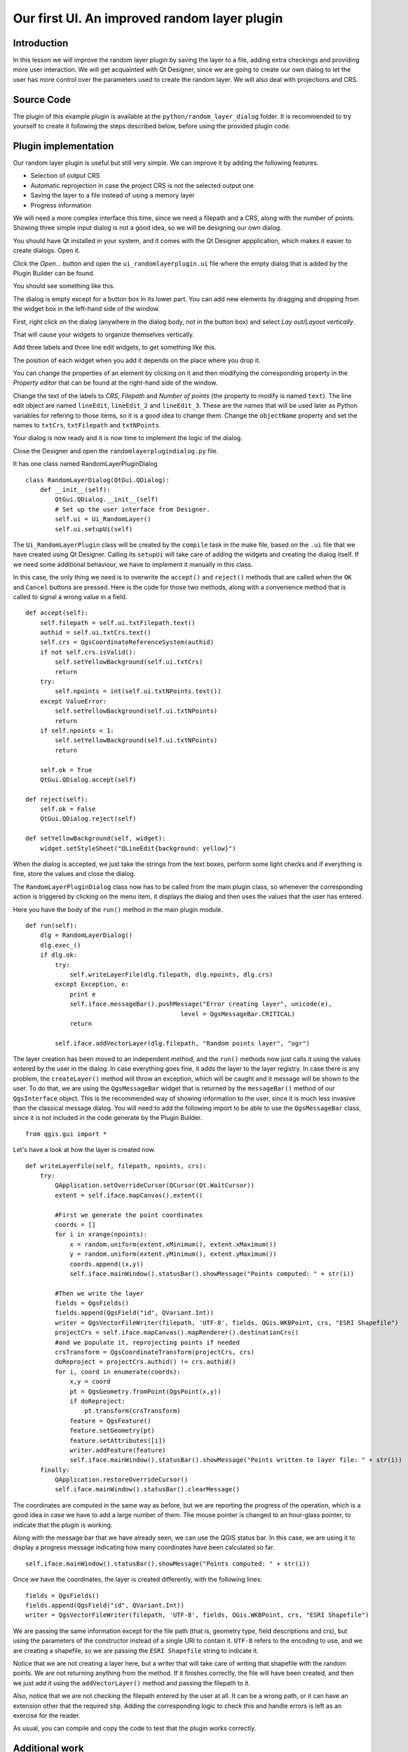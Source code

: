 Our first UI. An improved random layer plugin
=============================================

Introduction
*************

In this lesson we will improve the random layer plugin by saving the layer to a file, adding extra checkings and providing more user interaction. We will get acquainted with Qt Designer, since we are going to create our own dialog to let the user has more control over the parameters used to create the random layer. We will also deal with projections and CRS.


Source Code
************

The plugin of this example plugin is available at the ``python/random_layer_dialog`` folder. It is recommended to try yourself to create it following the steps described below, before using the provided plugin code.


Plugin implementation
**********************************

Our random layer plugin is useful but still very simple. We can improve it by adding the following features.

- Selection of output CRS
- Automatic reprojection in case the project CRS is not the selected output one
- Saving the layer to a file instead of using a memory layer
- Progress information

We will need a more complex interface this time, since we need a filepath and a CRS, along with the number of points. Showing three simple input dialog is not a good idea, so we will be designing our own dialog.

You should have Qt installed in your system, and it comes with the Qt Designer appplication, which makes it easier to create dialogs. Open it.

.. image:: ../img/random_layer_dialog/designer.png

Click the *Open...* button and open the ``ui_randomlayerplugin.ui`` file where the empty dialog that is added by the Plugin Builder can be found.

You should see something like this.

.. image:: ../img/random_layer_dialog/empty_dialog.png

The dialog is empty except for a button box in its lower part. You can add new elements by dragging and dropping from the widget box in the left-hand side of the window.

First, right click on the dialog (anywhere in the dialog body, not in the button box) and select *Lay out/Layout vertically*.

.. image:: ../img/random_layer_dialog/layout_vertically.png

That will cause your widgets to organize themselves vertically.

Add three labels and three line edit widgets, to get something like this.

.. image:: ../img/random_layer_dialog/dialog_with_widgets.png

The position of each widget when you add it depends on the place where you drop it.

You can change the properties of an element by clicking on it and then modifying the corresponding property in the *Property editor* that can be found at the right-hand side of the window.

.. image:: ../img/random_layer_dialog/dialog_with_widgets.png

Change the text of the labels to *CRS*, *Filepath* and *Number of points* (the property to modify is named ``text``). The line edit object are named ``lineEdit``, ``lineEdit_2`` and ``lineEdit_3``. These are the names that will be used later as Python variables for refering to those items, so it is a good idea to change them. Change the ``objectName`` property and set the names to ``txtCrs``, ``txtFilepath`` and ``txtNPoints``.

Your dialog is now ready and it is now time to implement the logic of the dialog.

Close the Designer and open the ``randomlayerplugindialog.py`` file.

It has one class named RandomLayerPluginDialog

::

	class RandomLayerDialog(QtGui.QDialog):
	    def __init__(self):
	        QtGui.QDialog.__init__(self)
	        # Set up the user interface from Designer.
	        self.ui = Ui_RandomLayer()
	        self.ui.setupUi(self)


The ``Ui_RandomLayerPlugin`` class will be created by the ``compile`` task in the make file, based on the ``.ui`` file that we have created using Qt Designer. Calling its ``setupUi`` will take care of adding the widgets and creating the dialog itself. If we need some additional behaviour, we have to implement it manually in this class.

In this case, the only thing we need is to overwrite the ``accept()`` and ``reject()`` methods that are called when the ``OK`` and ``Cancel`` buttons are pressed. Here is the code for those two methods, along with a convenience method that is called to signal a wrong value in a field.




::
	
    def accept(self):
        self.filepath = self.ui.txtFilepath.text()
        authid = self.ui.txtCrs.text()
        self.crs = QgsCoordinateReferenceSystem(authid)
        if not self.crs.isValid():
            self.setYellowBackground(self.ui.txtCrs)
            return
        try:
            self.npoints = int(self.ui.txtNPoints.text())
        except ValueError:
            self.setYellowBackground(self.ui.txtNPoints)
            return
        if self.npoints < 1:
            self.setYellowBackground(self.ui.txtNPoints)
            return

        self.ok = True      
        QtGui.QDialog.accept(self)        
        
    def reject(self):       
        self.ok = False
        QtGui.QDialog.reject(self)   

    def setYellowBackground(self, widget):
        widget.setStyleSheet("QLineEdit{background: yellow}")  


When the dialog is accepted, we just take the strings from the text boxes, perform some light checks and if everything is fine, store the values and close the dialog.


The ``RandomLayerPluginDialog`` class now has to be called from the main plugin class, so whenever the corresponding action is triggered by clicking on the menu item, it displays the dialog and then uses the values that the user has entered.

Here you have the body of the ``run()`` method in the main plugin module.


::

    def run(self):
        dlg = RandomLayerDialog()
        dlg.exec_()
        if dlg.ok:
            try:
                self.writeLayerFile(dlg.filepath, dlg.npoints, dlg.crs)
            except Exception, e:
                print e
                self.iface.messageBar().pushMessage("Error creating layer", unicode(e),
                                              level = QgsMessageBar.CRITICAL)
                return

            self.iface.addVectorLayer(dlg.filepath, "Random points layer", "ogr")            

The layer creation has been moved to an independent method, and the ``run()`` methods now just calls it using the values entered by the user in the dialog. In case everything goes fine, it adds the layer to the layer registry. In case there is any problem, the ``createLayer()`` method will throw an exception, which will be caught and it message will be shown to the user. To do that, we are using the ``QgsMessageBar`` widget that is returned by the ``messageBar()`` method of our ``QgsInterface`` object. This is the recommended way of showing information to the user, since it is much less invasive than the classical message dialog. You will need to add the following import to be able to use the ``QgsMessageBar`` class, since it is not included in the code generate by the Plugin Builder.

::
    
    from qgis.gui import *

Let's have a look at how the layer is created now.

::

    def writeLayerFile(self, filepath, npoints, crs):     
        try:
            QApplication.setOverrideCursor(QCursor(Qt.WaitCursor))
            extent = self.iface.mapCanvas().extent()            
            
            #First we generate the point coordinates
            coords = []
            for i in xrange(npoints):
                x = random.uniform(extent.xMinimum(), extent.xMaximum())
                y = random.uniform(extent.yMinimum(), extent.yMaximum())
                coords.append((x,y))
                self.iface.mainWindow().statusBar().showMessage("Points computed: " + str(i))

            #Then we write the layer             
            fields = QgsFields()            
            fields.append(QgsField("id", QVariant.Int))
            writer = QgsVectorFileWriter(filepath, 'UTF-8', fields, QGis.WKBPoint, crs, "ESRI Shapefile")
            projectCrs = self.iface.mapCanvas().mapRenderer().destinationCrs()
            #and we populate it, reprojecting points if needed
            crsTransform = QgsCoordinateTransform(projectCrs, crs) 
            doReproject = projectCrs.authid() != crs.authid()
            for i, coord in enumerate(coords):
                x,y = coord
                pt = QgsGeometry.fromPoint(QgsPoint(x,y))
                if doReproject:
                    pt.transform(crsTransform)
                feature = QgsFeature()
                feature.setGeometry(pt)
                feature.setAttributes([i])
                writer.addFeature(feature)        
                self.iface.mainWindow().statusBar().showMessage("Points written to layer file: " + str(i))
        finally:
            QApplication.restoreOverrideCursor()          
            self.iface.mainWindow().statusBar().clearMessage()




The coordinates are computed in the same way as before, but we are reporting the progress of the operation, which is a good idea in case we have to add a large number of them. The mouse pointer is changed to an hour-glass pointer, to indicate that the plugin is working.  

Along with the message bar that we have already seen, we can use the QGIS status bar. In this case, we are using it to display a progress message indicating how many coordinates have been calculated so far.

::

	self.iface.mainWindow().statusBar().showMessage("Points computed: " + str(i))

Once we have the coordinates, the layer is created differently, with the following lines:

::

    fields = QgsFields()            
    fields.append(QgsField("id", QVariant.Int))
    writer = QgsVectorFileWriter(filepath, 'UTF-8', fields, QGis.WKBPoint, crs, "ESRI Shapefile")

We are passing the same information except for the file path (that is, geometry type, field descriptions and crs), but using the parameters of the constructor instead of a single URI to contain it. ``UTF-8`` refers to the encoding to use, and we are creating a shapefile, so we are passing the ``ESRI Shapefile`` string to indicate it.

Notice that we are not creating a layer here, but a writer that will take care of writing that shapefile with the random points. We are not returning anything from the method. If it finishes correctly, the file will have been created, and then we just add it using the ``addVectorLayer()`` method and passing the filepath to it.

Also, notice that we are not checking the filepath entered by the user at all. It can be a wrong path, or it can have an extension other that the required ``shp``. Adding the corresponding logic to check this and handle errors is left as an exercise for the reader.

As usual, you can compile and copy the code to test that the plugin works correctly.


Additional work
***************

Here are some ideas for further work

- Replace the ``txtFilepath`` text box with a label and a button that opens the standard file selection and puts the selected filepath in the label. That will give you guarantees that the filepath obtained from the dialog is a valid one.

- Display a messag in the message bar to inform that the layer has been correctly added.
